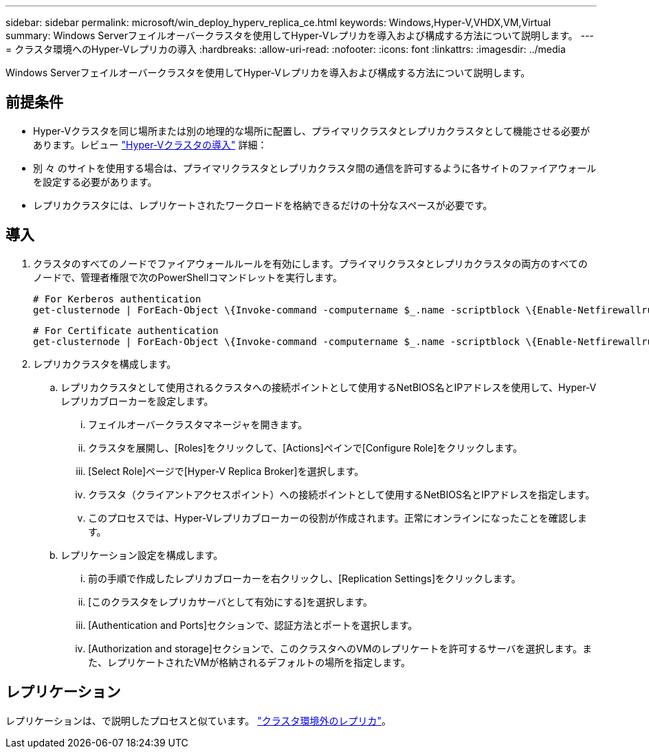 ---
sidebar: sidebar 
permalink: microsoft/win_deploy_hyperv_replica_ce.html 
keywords: Windows,Hyper-V,VHDX,VM,Virtual 
summary: Windows Serverフェイルオーバークラスタを使用してHyper-Vレプリカを導入および構成する方法について説明します。 
---
= クラスタ環境へのHyper-Vレプリカの導入
:hardbreaks:
:allow-uri-read: 
:nofooter: 
:icons: font
:linkattrs: 
:imagesdir: ../media


[role="lead"]
Windows Serverフェイルオーバークラスタを使用してHyper-Vレプリカを導入および構成する方法について説明します。



== 前提条件

* Hyper-Vクラスタを同じ場所または別の地理的な場所に配置し、プライマリクラスタとレプリカクラスタとして機能させる必要があります。レビュー link:win_deploy_hyperv.html["Hyper-Vクラスタの導入"] 詳細：
* 別 々 のサイトを使用する場合は、プライマリクラスタとレプリカクラスタ間の通信を許可するように各サイトのファイアウォールを設定する必要があります。
* レプリカクラスタには、レプリケートされたワークロードを格納できるだけの十分なスペースが必要です。




== 導入

. クラスタのすべてのノードでファイアウォールルールを有効にします。プライマリクラスタとレプリカクラスタの両方のすべてのノードで、管理者権限で次のPowerShellコマンドレットを実行します。
+
....
# For Kerberos authentication
get-clusternode | ForEach-Object \{Invoke-command -computername $_.name -scriptblock \{Enable-Netfirewallrule -displayname "Hyper-V Replica HTTP Listener (TCP-In)"}}
....
+
....
# For Certificate authentication
get-clusternode | ForEach-Object \{Invoke-command -computername $_.name -scriptblock \{Enable-Netfirewallrule -displayname "Hyper-V Replica HTTPS Listener (TCP-In)"}}
....
. レプリカクラスタを構成します。
+
.. レプリカクラスタとして使用されるクラスタへの接続ポイントとして使用するNetBIOS名とIPアドレスを使用して、Hyper-Vレプリカブローカーを設定します。
+
... フェイルオーバークラスタマネージャを開きます。
... クラスタを展開し、[Roles]をクリックして、[Actions]ペインで[Configure Role]をクリックします。
... [Select Role]ページで[Hyper-V Replica Broker]を選択します。
... クラスタ（クライアントアクセスポイント）への接続ポイントとして使用するNetBIOS名とIPアドレスを指定します。
... このプロセスでは、Hyper-Vレプリカブローカーの役割が作成されます。正常にオンラインになったことを確認します。


.. レプリケーション設定を構成します。
+
... 前の手順で作成したレプリカブローカーを右クリックし、[Replication Settings]をクリックします。
... [このクラスタをレプリカサーバとして有効にする]を選択します。
... [Authentication and Ports]セクションで、認証方法とポートを選択します。
... [Authorization and storage]セクションで、このクラスタへのVMのレプリケートを許可するサーバを選択します。また、レプリケートされたVMが格納されるデフォルトの場所を指定します。








== レプリケーション

レプリケーションは、で説明したプロセスと似ています。 link:win_deploy_hyperv_replica_oce["クラスタ環境外のレプリカ"]。

